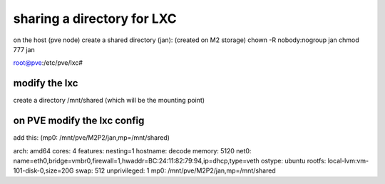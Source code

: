 sharing a directory for LXC
===========================


on the host (pve node) create a shared directory (jan): (created on M2 storage)
chown -R nobody:nogroup jan
chmod 777 jan


root@pve:/etc/pve/lxc#

modify the lxc
--------------

create a directory /mnt/shared (which will be the mounting point)


on PVE modify the lxc config
----------------------------
add this: 
(mp0: /mnt/pve/M2P2/jan,mp=/mnt/shared)


arch: amd64
cores: 4
features: nesting=1
hostname: decode
memory: 5120
net0: name=eth0,bridge=vmbr0,firewall=1,hwaddr=BC:24:11:82:79:94,ip=dhcp,type=veth
ostype: ubuntu
rootfs: local-lvm:vm-101-disk-0,size=20G
swap: 512
unprivileged: 1
mp0: /mnt/pve/M2P2/jan,mp=/mnt/shared
